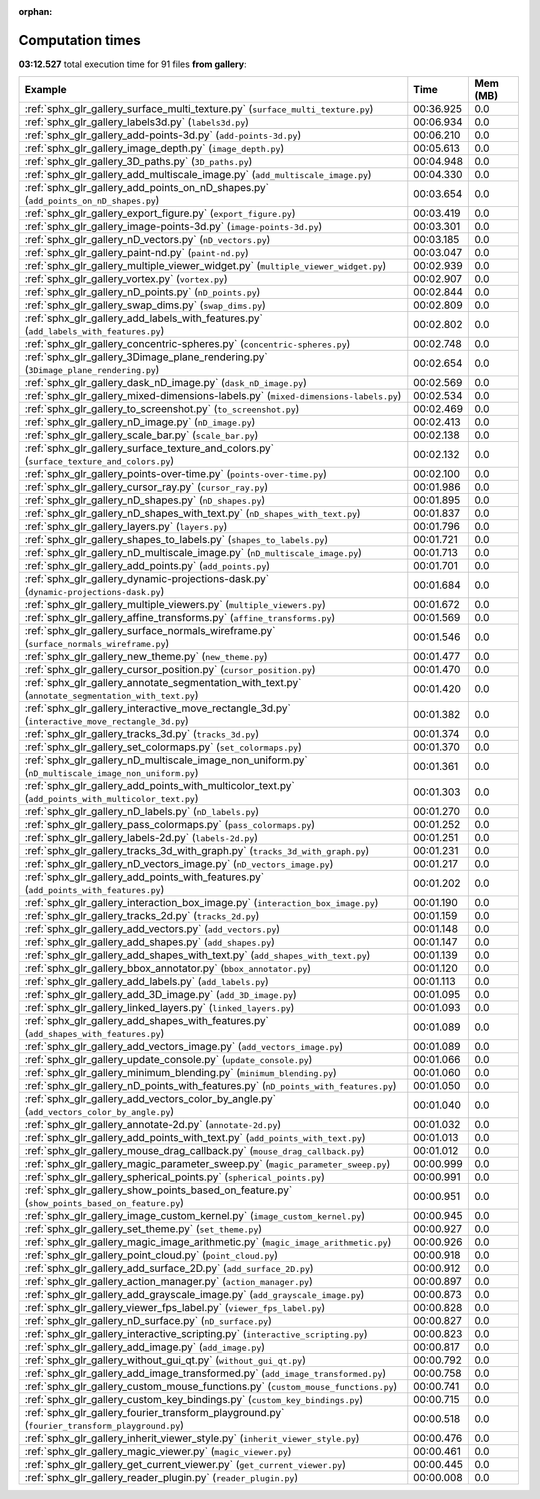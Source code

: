 
:orphan:

.. _sphx_glr_gallery_sg_execution_times:


Computation times
=================
**03:12.527** total execution time for 91 files **from gallery**:

.. container::

  .. raw:: html

    <style scoped>
    <link href="https://cdnjs.cloudflare.com/ajax/libs/twitter-bootstrap/5.3.0/css/bootstrap.min.css" rel="stylesheet" />
    <link href="https://cdn.datatables.net/1.13.6/css/dataTables.bootstrap5.min.css" rel="stylesheet" />
    </style>
    <script src="https://code.jquery.com/jquery-3.7.0.js"></script>
    <script src="https://cdn.datatables.net/1.13.6/js/jquery.dataTables.min.js"></script>
    <script src="https://cdn.datatables.net/1.13.6/js/dataTables.bootstrap5.min.js"></script>
    <script type="text/javascript" class="init">
    $(document).ready( function () {
        $('table.sg-datatable').DataTable({order: [[1, 'desc']]});
    } );
    </script>

  .. list-table::
   :header-rows: 1
   :class: table table-striped sg-datatable

   * - Example
     - Time
     - Mem (MB)
   * - :ref:`sphx_glr_gallery_surface_multi_texture.py` (``surface_multi_texture.py``)
     - 00:36.925
     - 0.0
   * - :ref:`sphx_glr_gallery_labels3d.py` (``labels3d.py``)
     - 00:06.934
     - 0.0
   * - :ref:`sphx_glr_gallery_add-points-3d.py` (``add-points-3d.py``)
     - 00:06.210
     - 0.0
   * - :ref:`sphx_glr_gallery_image_depth.py` (``image_depth.py``)
     - 00:05.613
     - 0.0
   * - :ref:`sphx_glr_gallery_3D_paths.py` (``3D_paths.py``)
     - 00:04.948
     - 0.0
   * - :ref:`sphx_glr_gallery_add_multiscale_image.py` (``add_multiscale_image.py``)
     - 00:04.330
     - 0.0
   * - :ref:`sphx_glr_gallery_add_points_on_nD_shapes.py` (``add_points_on_nD_shapes.py``)
     - 00:03.654
     - 0.0
   * - :ref:`sphx_glr_gallery_export_figure.py` (``export_figure.py``)
     - 00:03.419
     - 0.0
   * - :ref:`sphx_glr_gallery_image-points-3d.py` (``image-points-3d.py``)
     - 00:03.301
     - 0.0
   * - :ref:`sphx_glr_gallery_nD_vectors.py` (``nD_vectors.py``)
     - 00:03.185
     - 0.0
   * - :ref:`sphx_glr_gallery_paint-nd.py` (``paint-nd.py``)
     - 00:03.047
     - 0.0
   * - :ref:`sphx_glr_gallery_multiple_viewer_widget.py` (``multiple_viewer_widget.py``)
     - 00:02.939
     - 0.0
   * - :ref:`sphx_glr_gallery_vortex.py` (``vortex.py``)
     - 00:02.907
     - 0.0
   * - :ref:`sphx_glr_gallery_nD_points.py` (``nD_points.py``)
     - 00:02.844
     - 0.0
   * - :ref:`sphx_glr_gallery_swap_dims.py` (``swap_dims.py``)
     - 00:02.809
     - 0.0
   * - :ref:`sphx_glr_gallery_add_labels_with_features.py` (``add_labels_with_features.py``)
     - 00:02.802
     - 0.0
   * - :ref:`sphx_glr_gallery_concentric-spheres.py` (``concentric-spheres.py``)
     - 00:02.748
     - 0.0
   * - :ref:`sphx_glr_gallery_3Dimage_plane_rendering.py` (``3Dimage_plane_rendering.py``)
     - 00:02.654
     - 0.0
   * - :ref:`sphx_glr_gallery_dask_nD_image.py` (``dask_nD_image.py``)
     - 00:02.569
     - 0.0
   * - :ref:`sphx_glr_gallery_mixed-dimensions-labels.py` (``mixed-dimensions-labels.py``)
     - 00:02.534
     - 0.0
   * - :ref:`sphx_glr_gallery_to_screenshot.py` (``to_screenshot.py``)
     - 00:02.469
     - 0.0
   * - :ref:`sphx_glr_gallery_nD_image.py` (``nD_image.py``)
     - 00:02.413
     - 0.0
   * - :ref:`sphx_glr_gallery_scale_bar.py` (``scale_bar.py``)
     - 00:02.138
     - 0.0
   * - :ref:`sphx_glr_gallery_surface_texture_and_colors.py` (``surface_texture_and_colors.py``)
     - 00:02.132
     - 0.0
   * - :ref:`sphx_glr_gallery_points-over-time.py` (``points-over-time.py``)
     - 00:02.100
     - 0.0
   * - :ref:`sphx_glr_gallery_cursor_ray.py` (``cursor_ray.py``)
     - 00:01.986
     - 0.0
   * - :ref:`sphx_glr_gallery_nD_shapes.py` (``nD_shapes.py``)
     - 00:01.895
     - 0.0
   * - :ref:`sphx_glr_gallery_nD_shapes_with_text.py` (``nD_shapes_with_text.py``)
     - 00:01.837
     - 0.0
   * - :ref:`sphx_glr_gallery_layers.py` (``layers.py``)
     - 00:01.796
     - 0.0
   * - :ref:`sphx_glr_gallery_shapes_to_labels.py` (``shapes_to_labels.py``)
     - 00:01.721
     - 0.0
   * - :ref:`sphx_glr_gallery_nD_multiscale_image.py` (``nD_multiscale_image.py``)
     - 00:01.713
     - 0.0
   * - :ref:`sphx_glr_gallery_add_points.py` (``add_points.py``)
     - 00:01.701
     - 0.0
   * - :ref:`sphx_glr_gallery_dynamic-projections-dask.py` (``dynamic-projections-dask.py``)
     - 00:01.684
     - 0.0
   * - :ref:`sphx_glr_gallery_multiple_viewers.py` (``multiple_viewers.py``)
     - 00:01.672
     - 0.0
   * - :ref:`sphx_glr_gallery_affine_transforms.py` (``affine_transforms.py``)
     - 00:01.569
     - 0.0
   * - :ref:`sphx_glr_gallery_surface_normals_wireframe.py` (``surface_normals_wireframe.py``)
     - 00:01.546
     - 0.0
   * - :ref:`sphx_glr_gallery_new_theme.py` (``new_theme.py``)
     - 00:01.477
     - 0.0
   * - :ref:`sphx_glr_gallery_cursor_position.py` (``cursor_position.py``)
     - 00:01.470
     - 0.0
   * - :ref:`sphx_glr_gallery_annotate_segmentation_with_text.py` (``annotate_segmentation_with_text.py``)
     - 00:01.420
     - 0.0
   * - :ref:`sphx_glr_gallery_interactive_move_rectangle_3d.py` (``interactive_move_rectangle_3d.py``)
     - 00:01.382
     - 0.0
   * - :ref:`sphx_glr_gallery_tracks_3d.py` (``tracks_3d.py``)
     - 00:01.374
     - 0.0
   * - :ref:`sphx_glr_gallery_set_colormaps.py` (``set_colormaps.py``)
     - 00:01.370
     - 0.0
   * - :ref:`sphx_glr_gallery_nD_multiscale_image_non_uniform.py` (``nD_multiscale_image_non_uniform.py``)
     - 00:01.361
     - 0.0
   * - :ref:`sphx_glr_gallery_add_points_with_multicolor_text.py` (``add_points_with_multicolor_text.py``)
     - 00:01.303
     - 0.0
   * - :ref:`sphx_glr_gallery_nD_labels.py` (``nD_labels.py``)
     - 00:01.270
     - 0.0
   * - :ref:`sphx_glr_gallery_pass_colormaps.py` (``pass_colormaps.py``)
     - 00:01.252
     - 0.0
   * - :ref:`sphx_glr_gallery_labels-2d.py` (``labels-2d.py``)
     - 00:01.251
     - 0.0
   * - :ref:`sphx_glr_gallery_tracks_3d_with_graph.py` (``tracks_3d_with_graph.py``)
     - 00:01.231
     - 0.0
   * - :ref:`sphx_glr_gallery_nD_vectors_image.py` (``nD_vectors_image.py``)
     - 00:01.217
     - 0.0
   * - :ref:`sphx_glr_gallery_add_points_with_features.py` (``add_points_with_features.py``)
     - 00:01.202
     - 0.0
   * - :ref:`sphx_glr_gallery_interaction_box_image.py` (``interaction_box_image.py``)
     - 00:01.190
     - 0.0
   * - :ref:`sphx_glr_gallery_tracks_2d.py` (``tracks_2d.py``)
     - 00:01.159
     - 0.0
   * - :ref:`sphx_glr_gallery_add_vectors.py` (``add_vectors.py``)
     - 00:01.148
     - 0.0
   * - :ref:`sphx_glr_gallery_add_shapes.py` (``add_shapes.py``)
     - 00:01.147
     - 0.0
   * - :ref:`sphx_glr_gallery_add_shapes_with_text.py` (``add_shapes_with_text.py``)
     - 00:01.139
     - 0.0
   * - :ref:`sphx_glr_gallery_bbox_annotator.py` (``bbox_annotator.py``)
     - 00:01.120
     - 0.0
   * - :ref:`sphx_glr_gallery_add_labels.py` (``add_labels.py``)
     - 00:01.113
     - 0.0
   * - :ref:`sphx_glr_gallery_add_3D_image.py` (``add_3D_image.py``)
     - 00:01.095
     - 0.0
   * - :ref:`sphx_glr_gallery_linked_layers.py` (``linked_layers.py``)
     - 00:01.093
     - 0.0
   * - :ref:`sphx_glr_gallery_add_shapes_with_features.py` (``add_shapes_with_features.py``)
     - 00:01.089
     - 0.0
   * - :ref:`sphx_glr_gallery_add_vectors_image.py` (``add_vectors_image.py``)
     - 00:01.089
     - 0.0
   * - :ref:`sphx_glr_gallery_update_console.py` (``update_console.py``)
     - 00:01.066
     - 0.0
   * - :ref:`sphx_glr_gallery_minimum_blending.py` (``minimum_blending.py``)
     - 00:01.060
     - 0.0
   * - :ref:`sphx_glr_gallery_nD_points_with_features.py` (``nD_points_with_features.py``)
     - 00:01.050
     - 0.0
   * - :ref:`sphx_glr_gallery_add_vectors_color_by_angle.py` (``add_vectors_color_by_angle.py``)
     - 00:01.040
     - 0.0
   * - :ref:`sphx_glr_gallery_annotate-2d.py` (``annotate-2d.py``)
     - 00:01.032
     - 0.0
   * - :ref:`sphx_glr_gallery_add_points_with_text.py` (``add_points_with_text.py``)
     - 00:01.013
     - 0.0
   * - :ref:`sphx_glr_gallery_mouse_drag_callback.py` (``mouse_drag_callback.py``)
     - 00:01.012
     - 0.0
   * - :ref:`sphx_glr_gallery_magic_parameter_sweep.py` (``magic_parameter_sweep.py``)
     - 00:00.999
     - 0.0
   * - :ref:`sphx_glr_gallery_spherical_points.py` (``spherical_points.py``)
     - 00:00.991
     - 0.0
   * - :ref:`sphx_glr_gallery_show_points_based_on_feature.py` (``show_points_based_on_feature.py``)
     - 00:00.951
     - 0.0
   * - :ref:`sphx_glr_gallery_image_custom_kernel.py` (``image_custom_kernel.py``)
     - 00:00.945
     - 0.0
   * - :ref:`sphx_glr_gallery_set_theme.py` (``set_theme.py``)
     - 00:00.927
     - 0.0
   * - :ref:`sphx_glr_gallery_magic_image_arithmetic.py` (``magic_image_arithmetic.py``)
     - 00:00.926
     - 0.0
   * - :ref:`sphx_glr_gallery_point_cloud.py` (``point_cloud.py``)
     - 00:00.918
     - 0.0
   * - :ref:`sphx_glr_gallery_add_surface_2D.py` (``add_surface_2D.py``)
     - 00:00.912
     - 0.0
   * - :ref:`sphx_glr_gallery_action_manager.py` (``action_manager.py``)
     - 00:00.897
     - 0.0
   * - :ref:`sphx_glr_gallery_add_grayscale_image.py` (``add_grayscale_image.py``)
     - 00:00.873
     - 0.0
   * - :ref:`sphx_glr_gallery_viewer_fps_label.py` (``viewer_fps_label.py``)
     - 00:00.828
     - 0.0
   * - :ref:`sphx_glr_gallery_nD_surface.py` (``nD_surface.py``)
     - 00:00.827
     - 0.0
   * - :ref:`sphx_glr_gallery_interactive_scripting.py` (``interactive_scripting.py``)
     - 00:00.823
     - 0.0
   * - :ref:`sphx_glr_gallery_add_image.py` (``add_image.py``)
     - 00:00.817
     - 0.0
   * - :ref:`sphx_glr_gallery_without_gui_qt.py` (``without_gui_qt.py``)
     - 00:00.792
     - 0.0
   * - :ref:`sphx_glr_gallery_add_image_transformed.py` (``add_image_transformed.py``)
     - 00:00.758
     - 0.0
   * - :ref:`sphx_glr_gallery_custom_mouse_functions.py` (``custom_mouse_functions.py``)
     - 00:00.741
     - 0.0
   * - :ref:`sphx_glr_gallery_custom_key_bindings.py` (``custom_key_bindings.py``)
     - 00:00.715
     - 0.0
   * - :ref:`sphx_glr_gallery_fourier_transform_playground.py` (``fourier_transform_playground.py``)
     - 00:00.518
     - 0.0
   * - :ref:`sphx_glr_gallery_inherit_viewer_style.py` (``inherit_viewer_style.py``)
     - 00:00.476
     - 0.0
   * - :ref:`sphx_glr_gallery_magic_viewer.py` (``magic_viewer.py``)
     - 00:00.461
     - 0.0
   * - :ref:`sphx_glr_gallery_get_current_viewer.py` (``get_current_viewer.py``)
     - 00:00.445
     - 0.0
   * - :ref:`sphx_glr_gallery_reader_plugin.py` (``reader_plugin.py``)
     - 00:00.008
     - 0.0

